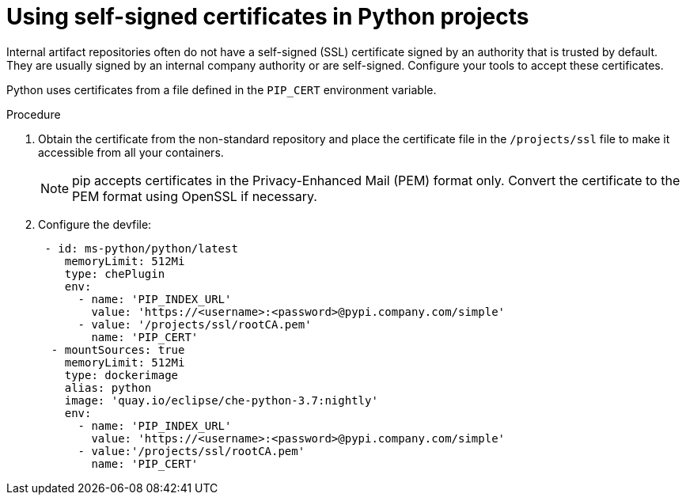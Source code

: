 // Module included in the following assemblies:
//
// using-python-artifact-repositories

[id="using-self-signed-certificates-in-python-projects_{context}"]
= Using self-signed certificates in Python projects

Internal artifact repositories often do not have a self-signed (SSL) certificate signed by an authority that is trusted by default. They are usually signed by an internal company authority or are self-signed. Configure your tools to accept these certificates.

Python uses certificates from a file defined in the `PIP_CERT` environment variable.

.Procedure

. Obtain the certificate from the non-standard repository and place the certificate file in the `/projects/ssl` file to make it accessible from all your containers.
+
[NOTE]
====
pip accepts certificates in the Privacy-Enhanced Mail (PEM) format only. Convert the certificate to the PEM format using OpenSSL if necessary.
====
+
. Configure the devfile:
+
[source,yaml]
----
 - id: ms-python/python/latest
    memoryLimit: 512Mi
    type: chePlugin
    env:
      - name: 'PIP_INDEX_URL'
        value: 'https://<username>:<password>@pypi.company.com/simple'
      - value: '/projects/ssl/rootCA.pem'
        name: 'PIP_CERT'
  - mountSources: true
    memoryLimit: 512Mi
    type: dockerimage
    alias: python
    image: 'quay.io/eclipse/che-python-3.7:nightly'
    env:
      - name: 'PIP_INDEX_URL'
        value: 'https://<username>:<password>@pypi.company.com/simple'
      - value:'/projects/ssl/rootCA.pem'
        name: 'PIP_CERT'
----

